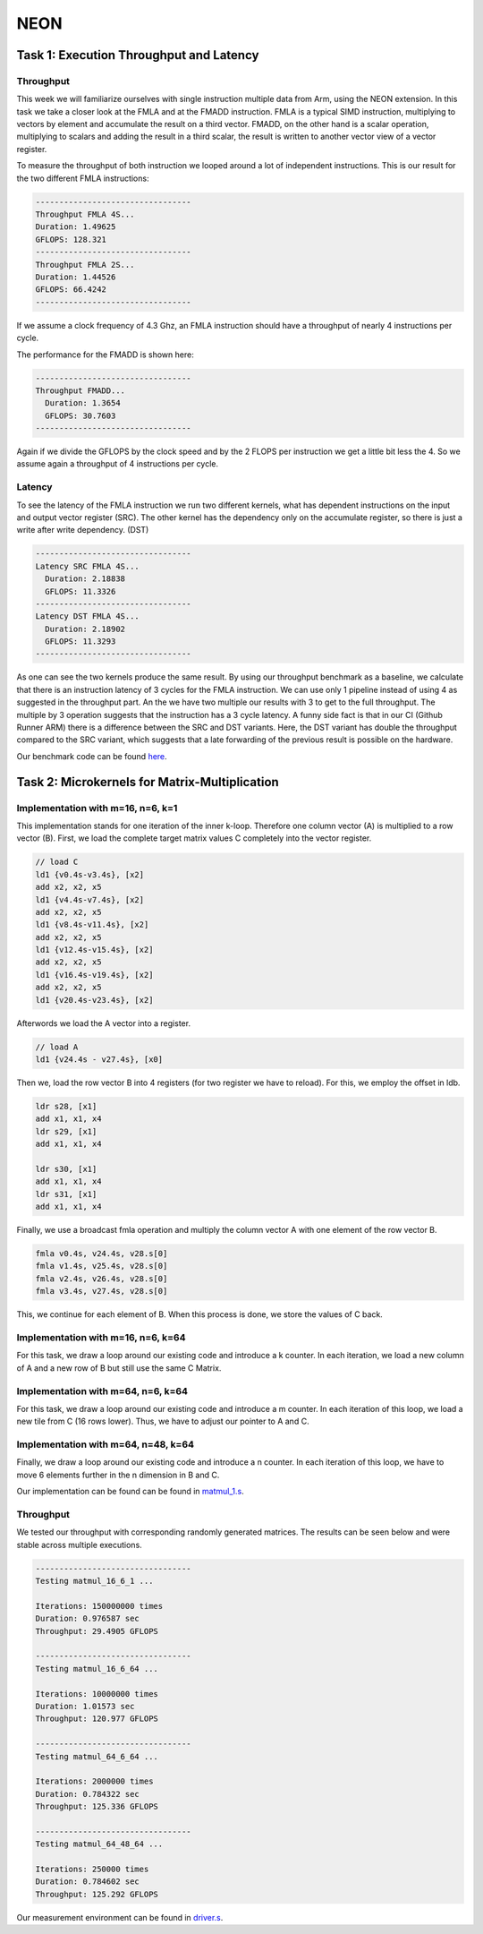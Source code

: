 NEON
=================

Task 1: Execution Throughput and Latency
----------------------------------------

Throughput
__________

This week we will familiarize ourselves with single instruction multiple data from Arm, using the NEON extension.
In this task we take a closer look at the FMLA and at the FMADD instruction. 
FMLA is a typical SIMD instruction, multiplying to vectors by element and accumulate the result on a third vector. 
FMADD, on the other hand is a scalar operation, multiplying to scalars and adding the result in a third scalar, the result is written to another vector view of a vector register.

To measure the throughput of both instruction we looped around a lot of independent instructions.
This is our result for the two different FMLA instructions:

.. code-block:: text

    ---------------------------------
    Throughput FMLA 4S...
    Duration: 1.49625
    GFLOPS: 128.321
    ---------------------------------
    Throughput FMLA 2S...
    Duration: 1.44526
    GFLOPS: 66.4242
    ---------------------------------

If we assume a clock frequency of 4.3 Ghz, an FMLA instruction should have a throughput of nearly 4 instructions per cycle.

The performance for the FMADD is shown here:


.. code-block:: text

    ---------------------------------
    Throughput FMADD...
      Duration: 1.3654
      GFLOPS: 30.7603
    ---------------------------------

Again if we divide the GFLOPS by the clock speed and by the 2 FLOPS per instruction we get a little bit less the 4.
So we assume again a throughput of 4 instructions per cycle.

Latency
_______

To see the latency of the FMLA instruction we run two different kernels, what has dependent instructions on the input and output vector register (SRC).
The other kernel has the dependency only on the accumulate register, so there is just a write after write dependency. (DST)



.. code-block:: text

    ---------------------------------
    Latency SRC FMLA 4S...
      Duration: 2.18838
      GFLOPS: 11.3326
    ---------------------------------
    Latency DST FMLA 4S...
      Duration: 2.18902
      GFLOPS: 11.3293
    ---------------------------------

As one can see the two kernels produce the same result.
By using our throughput benchmark as a baseline, we calculate that there is an instruction latency of 3 cycles for the FMLA instruction.
We can use only 1 pipeline instead of using 4 as suggested in the throughput part.
An the we have two multiple our results with 3 to get to the full throughput.
The multiple by 3 operation suggests that the instruction has a 3 cycle latency.
A funny side fact is that in our CI (Github Runner ARM) there is a difference between the SRC and DST variants. 
Here, the DST variant has double the throughput compared to the SRC variant, which suggests that a late forwarding of the previous result is possible on the hardware.

Our benchmark code can be found `here <https://github.com/stefan0re/machine_learning_compiler/tree/main/benchmarks/microbenchmarks_neon>`_.

Task 2: Microkernels for Matrix-Multiplication
----------------------------------------------

Implementation with m=16, n=6, k=1
__________________________________

This implementation stands for one iteration of the inner k-loop.
Therefore one column vector (A) is multiplied to a row vector (B).
First, we load the complete target matrix values C completely into the vector 
register.

.. code-block:: text

  // load C 
  ld1 {v0.4s-v3.4s}, [x2]
  add x2, x2, x5
  ld1 {v4.4s-v7.4s}, [x2]
  add x2, x2, x5
  ld1 {v8.4s-v11.4s}, [x2]
  add x2, x2, x5
  ld1 {v12.4s-v15.4s}, [x2]
  add x2, x2, x5
  ld1 {v16.4s-v19.4s}, [x2]
  add x2, x2, x5
  ld1 {v20.4s-v23.4s}, [x2]

Afterwords we load the A vector into a register.

.. code-block:: text

   // load A
   ld1 {v24.4s - v27.4s}, [x0]

Then we, load the row vector B into 4 registers (for two register we have to reload). 
For this, we employ the offset in ldb.

.. code-block:: text

    ldr s28, [x1]
    add x1, x1, x4
    ldr s29, [x1]
    add x1, x1, x4

    ldr s30, [x1]
    add x1, x1, x4
    ldr s31, [x1]
    add x1, x1, x4

Finally, we use a broadcast fmla operation and multiply the column vector A with one element of the row vector B.

.. code-block:: text

   fmla v0.4s, v24.4s, v28.s[0]
   fmla v1.4s, v25.4s, v28.s[0]
   fmla v2.4s, v26.4s, v28.s[0]
   fmla v3.4s, v27.4s, v28.s[0]

This, we continue for each element of B. When this process is done, we store the values of C back.

Implementation with m=16, n=6, k=64
___________________________________

For this task, we draw a loop around our existing code and introduce a k counter.
In each iteration, we load a new column of A and a new row of B but still use the same C Matrix. 

Implementation with m=64, n=6, k=64
___________________________________

For this task, we draw a loop around our existing code and introduce a m counter.
In each iteration of this loop, we load a new tile from C (16 rows lower). Thus, we have to adjust our pointer to A and C.

Implementation with m=64, n=48, k=64
____________________________________

Finally, we draw a loop around our existing code and introduce a n counter.
In each iteration of this loop, we have to move 6 elements further in the n dimension in B and C.

Our implementation can be found can be found in `matmul_1.s <https://github.com/stefan0re/machine_learning_compiler/tree/main/assembly_examples/task_3/kernels>`_.

Throughput
__________

We tested our throughput with corresponding randomly generated matrices. The results can be seen below and were stable across multiple executions.

.. code-block:: text

    ---------------------------------
    Testing matmul_16_6_1 ...

    Iterations: 150000000 times
    Duration: 0.976587 sec
    Throughput: 29.4905 GFLOPS

    ---------------------------------
    Testing matmul_16_6_64 ...

    Iterations: 10000000 times
    Duration: 1.01573 sec
    Throughput: 120.977 GFLOPS

    ---------------------------------
    Testing matmul_64_6_64 ...

    Iterations: 2000000 times
    Duration: 0.784322 sec
    Throughput: 125.336 GFLOPS

    ---------------------------------
    Testing matmul_64_48_64 ...

    Iterations: 250000 times
    Duration: 0.784602 sec
    Throughput: 125.292 GFLOPS


Our measurement environment can be found in `driver.s <https://github.com/stefan0re/machine_learning_compiler/tree/main/assembly_examples/task_3>`_.